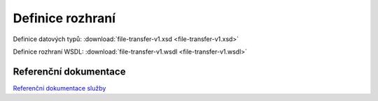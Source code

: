 .. _ws_ft_refdoc:

-----------------
Definice rozhraní
-----------------

Definice datových typů: :download:`file-transfer-v1.xsd <file-transfer-v1.xsd>`

Definice rozhraní WSDL: :download:`file-transfer-v1.wsdl <file-transfer-v1.wsdl>`


Referenční dokumentace
----------------------

`Referenční dokumentace služby`_

.. _`Referenční dokumentace služby`: ../_static/modely/index.html?guid=170E817D-DF64-4970-A293-285FFD07781D
